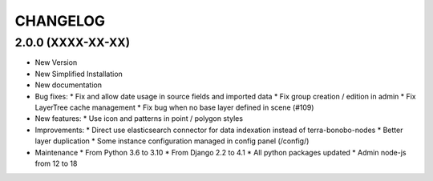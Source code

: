 =========
CHANGELOG
=========

2.0.0      (XXXX-XX-XX)
-----------------------

* New Version

* New Simplified Installation

* New documentation

* Bug fixes:
  * Fix and allow date usage in source fields and imported data
  * Fix group creation / edition in admin
  * Fix LayerTree cache management
  * Fix bug when no base layer defined in scene (#109)


* New features:
  * Use icon and patterns in point / polygon styles


* Improvements:
  * Direct use elasticsearch connector for data indexation instead of terra-bonobo-nodes
  * Better layer duplication
  * Some instance configuration managed in config panel (/config/)


* Maintenance
  * From Python 3.6 to 3.10
  * From Django 2.2 to 4.1
  * All python packages updated
  * Admin node-js from 12 to 18
